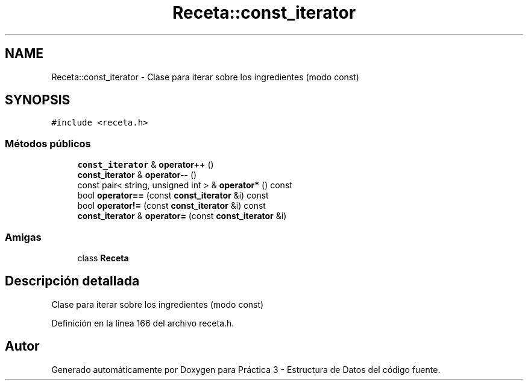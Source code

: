 .TH "Receta::const_iterator" 3 "Domingo, 1 de Diciembre de 2019" "Version 0.1" "Práctica 3 - Estructura de Datos" \" -*- nroff -*-
.ad l
.nh
.SH NAME
Receta::const_iterator \- Clase para iterar sobre los ingredientes (modo const)  

.SH SYNOPSIS
.br
.PP
.PP
\fC#include <receta\&.h>\fP
.SS "Métodos públicos"

.in +1c
.ti -1c
.RI "\fBconst_iterator\fP & \fBoperator++\fP ()"
.br
.ti -1c
.RI "\fBconst_iterator\fP & \fBoperator\-\-\fP ()"
.br
.ti -1c
.RI "const pair< string, unsigned int > & \fBoperator*\fP () const"
.br
.ti -1c
.RI "bool \fBoperator==\fP (const \fBconst_iterator\fP &i) const"
.br
.ti -1c
.RI "bool \fBoperator!=\fP (const \fBconst_iterator\fP &i) const"
.br
.ti -1c
.RI "\fBconst_iterator\fP & \fBoperator=\fP (const \fBconst_iterator\fP &i)"
.br
.in -1c
.SS "Amigas"

.in +1c
.ti -1c
.RI "class \fBReceta\fP"
.br
.in -1c
.SH "Descripción detallada"
.PP 
Clase para iterar sobre los ingredientes (modo const) 
.PP
Definición en la línea 166 del archivo receta\&.h\&.

.SH "Autor"
.PP 
Generado automáticamente por Doxygen para Práctica 3 - Estructura de Datos del código fuente\&.
